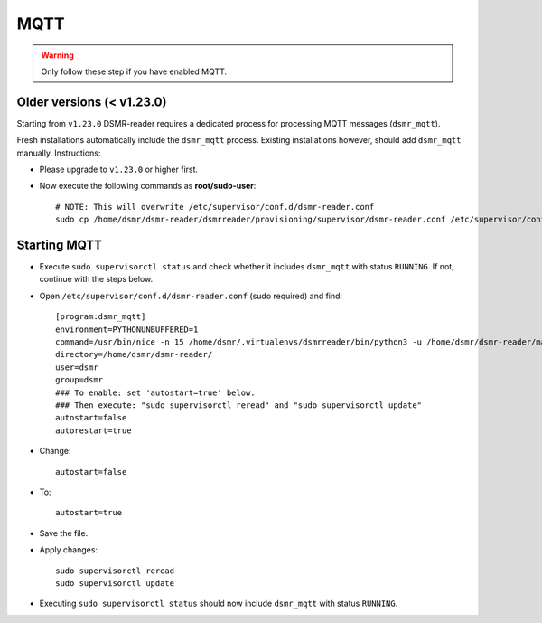 MQTT
====

.. warning::

    Only follow these step if you have enabled MQTT.


Older versions (< v1.23.0)
~~~~~~~~~~~~~~~~~~~~~~~~~~

Starting from ``v1.23.0`` DSMR-reader requires a dedicated process for processing MQTT messages (``dsmr_mqtt``).

Fresh installations automatically include the ``dsmr_mqtt`` process. Existing installations however, should add ``dsmr_mqtt`` manually. Instructions:

* Please upgrade to ``v1.23.0`` or higher first.
* Now execute the following commands as **root/sudo-user**::

    # NOTE: This will overwrite /etc/supervisor/conf.d/dsmr-reader.conf
    sudo cp /home/dsmr/dsmr-reader/dsmrreader/provisioning/supervisor/dsmr-reader.conf /etc/supervisor/conf.d/


Starting MQTT
~~~~~~~~~~~~~

* Execute ``sudo supervisorctl status`` and check whether it includes ``dsmr_mqtt`` with status ``RUNNING``. If not, continue with the steps below.

* Open ``/etc/supervisor/conf.d/dsmr-reader.conf`` (sudo required) and find::

    [program:dsmr_mqtt]
    environment=PYTHONUNBUFFERED=1
    command=/usr/bin/nice -n 15 /home/dsmr/.virtualenvs/dsmrreader/bin/python3 -u /home/dsmr/dsmr-reader/manage.py dsmr_mqtt
    directory=/home/dsmr/dsmr-reader/
    user=dsmr
    group=dsmr
    ### To enable: set 'autostart=true' below.
    ### Then execute: "sudo supervisorctl reread" and "sudo supervisorctl update"
    autostart=false
    autorestart=true

* Change::

    autostart=false

* To::

    autostart=true

* Save the file.

* Apply changes::

    sudo supervisorctl reread
    sudo supervisorctl update

* Executing ``sudo supervisorctl status`` should now include ``dsmr_mqtt`` with status ``RUNNING``.